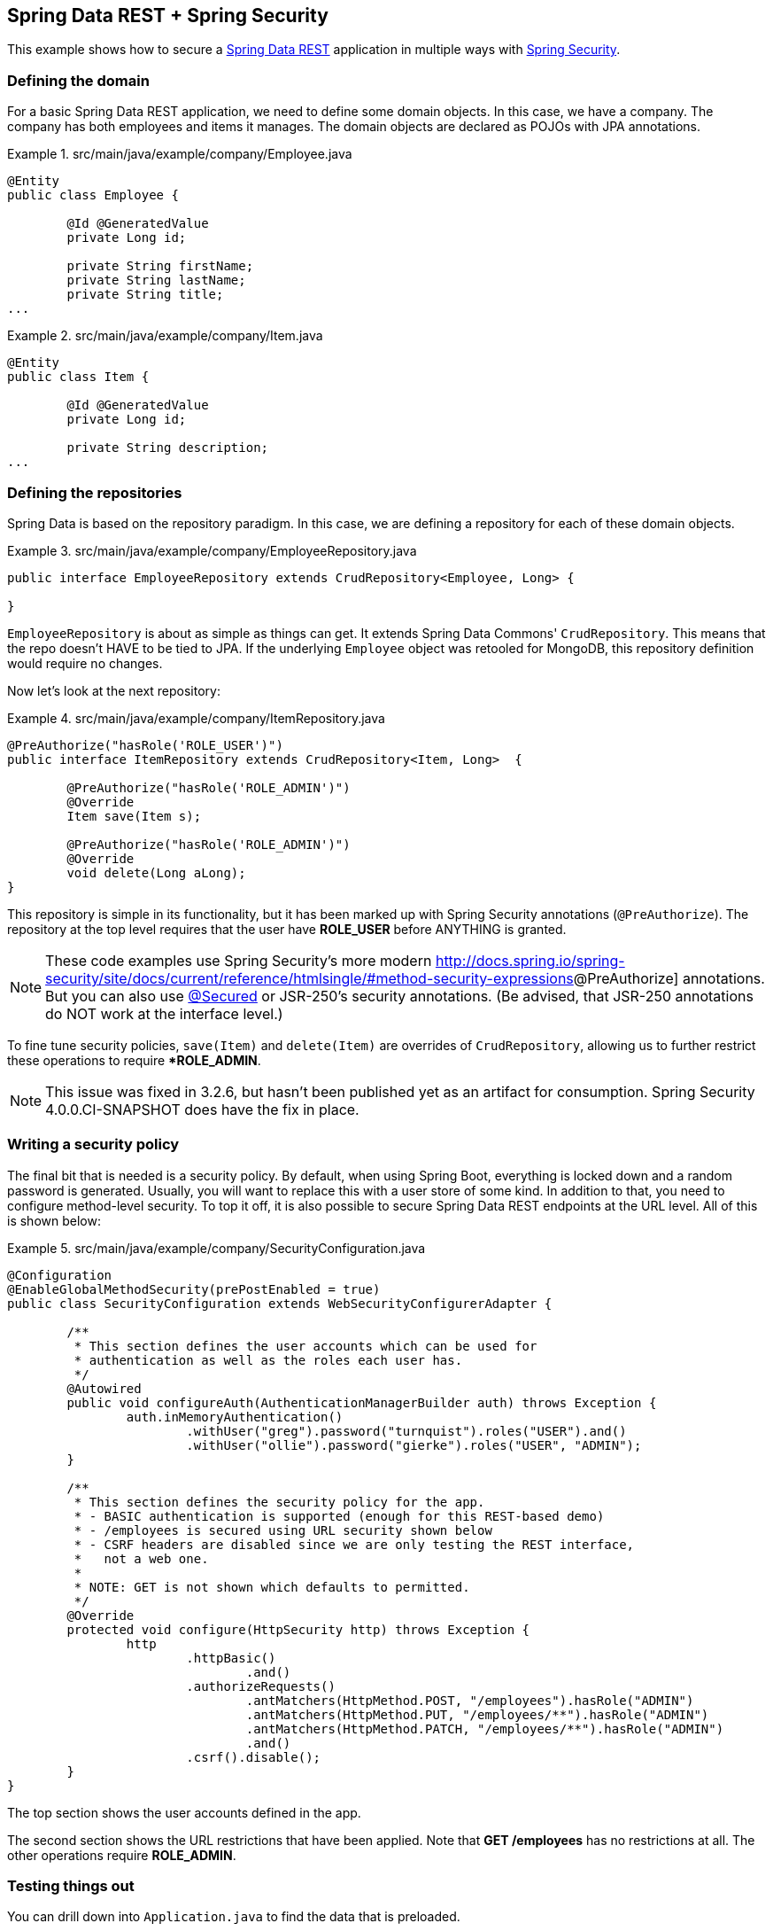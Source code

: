 == Spring Data REST + Spring Security

This example shows how to secure a http://projects.spring.io/spring-data-rest[Spring Data REST] application in multiple ways with http://projects.spring.io/spring-security[Spring Security].

=== Defining the domain

For a basic Spring Data REST application, we need to define some domain objects. In this case, we have a company. The company has both employees and items it manages. The domain objects are declared as POJOs with JPA annotations.

.src/main/java/example/company/Employee.java
====
[source,java]
----
@Entity
public class Employee {

	@Id @GeneratedValue
	private Long id;

	private String firstName;
	private String lastName;
	private String title;
...
----
====

.src/main/java/example/company/Item.java
====
[source,java]
----
@Entity
public class Item {

	@Id @GeneratedValue
	private Long id;

	private String description;
...
----
====

=== Defining the repositories

Spring Data is based on the repository paradigm. In this case, we are defining a repository for each of these domain objects.

.src/main/java/example/company/EmployeeRepository.java
====
[source,java]
----
public interface EmployeeRepository extends CrudRepository<Employee, Long> {

}
----
====

`EmployeeRepository` is about as simple as things can get. It extends Spring Data Commons' `CrudRepository`. This means that the repo doesn't HAVE to be tied to JPA. If the underlying `Employee` object was retooled for MongoDB, this repository definition would require no changes.

Now let's look at the next repository:

.src/main/java/example/company/ItemRepository.java
====
[source,java]
----
@PreAuthorize("hasRole('ROLE_USER')")
public interface ItemRepository extends CrudRepository<Item, Long>  {

	@PreAuthorize("hasRole('ROLE_ADMIN')")
	@Override
	Item save(Item s);

	@PreAuthorize("hasRole('ROLE_ADMIN')")
	@Override
	void delete(Long aLong);
}
----
====

This repository is simple in its functionality, but it has been marked up with Spring Security annotations (`@PreAuthorize`). The repository at the top level requires that the user have *ROLE_USER* before ANYTHING is granted.

NOTE: These code examples use Spring Security's more modern http://docs.spring.io/spring-security/site/docs/current/reference/htmlsingle/#method-security-expressions[]@PreAuthorize] annotations. But you can also use http://docs.spring.io/spring-security/site/docs/current/reference/htmlsingle/#enableglobalmethodsecurity[@Secured] or JSR-250's security annotations. (Be advised, that JSR-250 annotations do NOT work at the interface level.)

To fine tune security policies, `save(Item)` and `delete(Item)` are overrides of `CrudRepository`, allowing us to further restrict these operations to require **ROLE_ADMIN*.

NOTE: This issue was fixed in 3.2.6, but hasn't been published yet as an artifact for consumption. Spring Security 4.0.0.CI-SNAPSHOT does have the fix in place.

=== Writing a security policy

The final bit that is needed is a security policy. By default, when using Spring Boot, everything is locked down and a random password is generated. Usually, you will want to replace this with a user store of some kind. In addition to that, you need to configure method-level security. To top it off, it is also possible to secure Spring Data REST endpoints at the URL level. All of this is shown below:

.src/main/java/example/company/SecurityConfiguration.java
====
[source,java]
----
@Configuration
@EnableGlobalMethodSecurity(prePostEnabled = true)
public class SecurityConfiguration extends WebSecurityConfigurerAdapter {

	/**
	 * This section defines the user accounts which can be used for 
	 * authentication as well as the roles each user has.
	 */
	@Autowired
	public void configureAuth(AuthenticationManagerBuilder auth) throws Exception {
		auth.inMemoryAuthentication()
			.withUser("greg").password("turnquist").roles("USER").and()
			.withUser("ollie").password("gierke").roles("USER", "ADMIN");
	}

	/**
	 * This section defines the security policy for the app.
	 * - BASIC authentication is supported (enough for this REST-based demo)
	 * - /employees is secured using URL security shown below
	 * - CSRF headers are disabled since we are only testing the REST interface, 
	 *   not a web one.
	 *
	 * NOTE: GET is not shown which defaults to permitted.
	 */
	@Override
	protected void configure(HttpSecurity http) throws Exception {
		http
			.httpBasic()
				.and()
			.authorizeRequests()
				.antMatchers(HttpMethod.POST, "/employees").hasRole("ADMIN")
				.antMatchers(HttpMethod.PUT, "/employees/**").hasRole("ADMIN")
				.antMatchers(HttpMethod.PATCH, "/employees/**").hasRole("ADMIN")
				.and()
			.csrf().disable();
	}
}
----
====

The top section shows the user accounts defined in the app.

The second section shows the URL restrictions that have been applied. Note that *GET /employees* has no restrictions at all. The other operations require *ROLE_ADMIN*.

=== Testing things out

You can drill down into `Application.java` to find the data that is preloaded. 

. Run the app.
+
----
$ mvn spring-boot:run
----
+
. In another shell, look up the list of employees:
+
----
$ curl localhost:8080/employees
----
+
----
{
  "_embedded" : {
    "employees" : [ {
      "firstName" : "Bilbo",
      "lastName" : "Baggins",
      "title" : "thief",
      "_links" : {
        "self" : {
          "href" : "http://localhost:8080/employees/1"
        }
      }
    }, {
...
----
No security required!
+
. Try to POST with no credentials.
+
----
$ curl -X POST -d '{"firstName": "Saruman", "lastName": "the evil one", "title": "the White"}' localhost:8080/employees
----
+
----
{"timestamp":1412958386366,"status":401,"error":"Unauthorized","message":"Full authentication is required to access this resource","path":"/employees"}
----
You are denied due a lack of authentication, i.e. confirming who you are.
+
. Try to POST with *USER* level credentials.
+
----
$ curl -X POST -d '{"firstName": "Saruman", "lastName": "the evil one", "title": "the White"}' localhost:8080/employees -u greg:turnquist
----
+
----
{"timestamp":1412958491870,"status":403,"error":"Forbidden","message":"Access is denied","path":"/employees"}
----
You are now denied due to not having sufficient authorization.
+
. Try to POST with *ADMIN* level credentials.
+
----
$ curl -i -X POST -d '{"firstName": "Saruman", "lastName": "the evil one", "title": "the White"}' -H "Content-Type: application/json" localhost:8080/employees -u ollie:gierke
----
+
----
HTTP/1.1 201 Created
Server: Apache-Coyote/1.1
X-Content-Type-Options: nosniff
X-XSS-Protection: 1; mode=block
Cache-Control: no-cache, no-store, max-age=0, must-revalidate
Pragma: no-cache
Expires: 0
X-Frame-Options: DENY
Set-Cookie: JSESSIONID=D738A5C8E5EACF6C118F8452A8C98919; Path=/; HttpOnly
Location: http://localhost:8080/employees/4
Content-Length: 0
----
+
Finally you have managed to create a new entry as shown by the *Location* header. You can also read about these various http://docs.spring.io/spring-security/site/docs/current/reference/htmlsingle/#headers[security-based headers] that Spring Security adds by default and what extra protections they add.
+
. Now, try to fetch the list of items.
+
----
$ curl localhost:8080/items
----
+
----
{"timestamp":1412958853221,"status":401,"error":"Unauthorized","exception":"org.springframework.security.access.AccessDeniedException","message":"Access is denied","path":"/items"}
----
This fails at the get go because the entire repository is secured. Only with a *USER* level or higher can you see anything.
+
. Try to fetch the list of items with *USER* level credentials.
+
----
$ curl localhost:8080/items -u greg:turnquist
----
+
----
{
  "_embedded" : {
    "items" : [ {
      "description" : "Sting",
      "_links" : {
        "self" : {
          "href" : "http://localhost:8080/items/1"
        }
      }
    }, {
      "description" : "the one ring",
      "_links" : {
        "self" : {
          "href" : "http://localhost:8080/items/2"
        }
      }
    } ]
  }
}
----

From here on, you can experiment with this sample application:

* Try to perform various operations with the accounts like fetching, creating, updating, replacing, and deleting through the REST API.
* Inject the repositories inside some other code and use it there.
* Write your own custom controller and export either repository your own way. Find out what security controls are carried through by default and what ones you have to add.
* Finally, fiddle with the roles and permissions and change the security settings.
